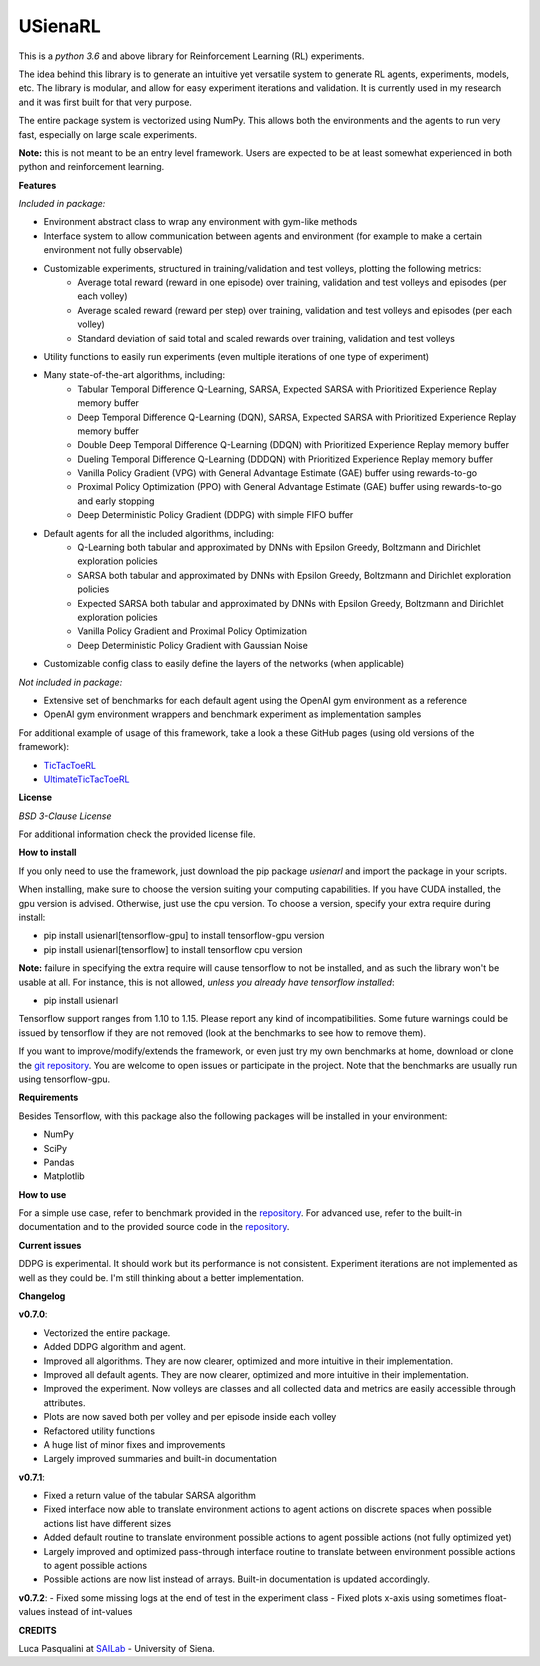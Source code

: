 USienaRL
*********

This is a *python 3.6* and above library for Reinforcement Learning (RL) experiments.

The idea behind this library is to generate an intuitive yet versatile system to generate RL agents, experiments, models, etc.
The library is modular, and allow for easy experiment iterations and validation. It is currently used in my research and it
was first built for that very purpose.

The entire package system is vectorized using NumPy. This allows both the environments and the agents to run very fast,
especially on large scale experiments.

**Note:** this is not meant to be an entry level framework. Users are expected to be at least somewhat experienced in both
python and reinforcement learning.

**Features**

*Included in package:*

- Environment abstract class to wrap any environment with gym-like methods
- Interface system to allow communication between agents and environment (for example to make a certain environment not fully observable)
- Customizable experiments, structured in training/validation and test volleys, plotting the following metrics:
    - Average total reward (reward in one episode) over training, validation and test volleys and episodes (per each volley)
    - Average scaled reward (reward per step) over training, validation and test volleys and episodes (per each volley)
    - Standard deviation of said total and scaled rewards over training, validation and test volleys
- Utility functions to easily run experiments (even multiple iterations of one type of experiment)
- Many state-of-the-art algorithms, including:
    - Tabular Temporal Difference Q-Learning, SARSA, Expected SARSA with Prioritized Experience Replay memory buffer
    - Deep Temporal Difference Q-Learning (DQN), SARSA, Expected SARSA with Prioritized Experience Replay memory buffer
    - Double Deep Temporal Difference Q-Learning (DDQN) with Prioritized Experience Replay memory buffer
    - Dueling Temporal Difference Q-Learning (DDDQN) with Prioritized Experience Replay memory buffer
    - Vanilla Policy Gradient (VPG) with General Advantage Estimate (GAE) buffer using rewards-to-go
    - Proximal Policy Optimization (PPO) with General Advantage Estimate (GAE) buffer using rewards-to-go and early stopping
    - Deep Deterministic Policy Gradient (DDPG) with simple FIFO buffer
- Default agents for all the included algorithms, including:
    - Q-Learning both tabular and approximated by DNNs with Epsilon Greedy, Boltzmann and Dirichlet exploration policies
    - SARSA both tabular and approximated by DNNs with Epsilon Greedy, Boltzmann and Dirichlet exploration policies
    - Expected SARSA both tabular and approximated by DNNs with Epsilon Greedy, Boltzmann and Dirichlet exploration policies
    - Vanilla Policy Gradient and Proximal Policy Optimization
    - Deep Deterministic Policy Gradient with Gaussian Noise
- Customizable config class to easily define the layers of the networks (when applicable)

*Not included in package:*

- Extensive set of benchmarks for each default agent using the OpenAI gym environment as a reference
- OpenAI gym environment wrappers and benchmark experiment as implementation samples

For additional example of usage of this framework, take a look a these GitHub pages (using old versions of the framework):

- `TicTacToeRL <https://github.com/InsaneMonster/TicTacToeRL>`_
- `UltimateTicTacToeRL <https://github.com/InsaneMonster/UltimateTicTacToeRL>`_

**License**

*BSD 3-Clause License*

For additional information check the provided license file.

**How to install**

If you only need to use the framework, just download the pip package *usienarl* and import the package in your scripts.

When installing, make sure to choose the version suiting your computing capabilities.
If you have CUDA installed, the gpu version is advised. Otherwise, just use the cpu version.
To choose a version, specify your extra require during install:

- pip install usienarl[tensorflow-gpu] to install tensorflow-gpu version
- pip install usienarl[tensorflow] to install tensorflow cpu version

**Note:** failure in specifying the extra require will cause tensorflow to not be installed, and as such the library won't
be usable at all. For instance, this is not allowed, *unless you already have tensorflow installed*:

- pip install usienarl

Tensorflow support ranges from 1.10 to 1.15. Please report any kind of incompatibilities.
Some future warnings could be issued by tensorflow if they are not removed (look at the benchmarks to see how to remove them).

If you want to improve/modify/extends the framework, or even just try my own benchmarks at home, download or clone
the `git repository <https://github.com/InsaneMonster/USienaRL>`_.
You are welcome to open issues or participate in the project. Note that the benchmarks are usually run using tensorflow-gpu.

**Requirements**

Besides Tensorflow, with this package also the following packages will be installed in your environment:

- NumPy
- SciPy
- Pandas
- Matplotlib

**How to use**

For a simple use case, refer to benchmark provided in the `repository <https://github.com/InsaneMonster/USienaRL>`_.
For advanced use, refer to the built-in documentation and to the provided source code in the `repository <https://github.com/InsaneMonster/USienaRL>`_.

**Current issues**

DDPG is experimental. It should work but its performance is not consistent.
Experiment iterations are not implemented as well as they could be. I'm still thinking about a better implementation.

**Changelog**

**v0.7.0**:

- Vectorized the entire package.
- Added DDPG algorithm and agent.
- Improved all algorithms. They are now clearer, optimized and more intuitive in their implementation.
- Improved all default agents. They are now clearer, optimized and more intuitive in their implementation.
- Improved the experiment. Now volleys are classes and all collected data and metrics are easily accessible through attributes.
- Plots are now saved both per volley and per episode inside each volley
- Refactored utility functions
- A huge list of minor fixes and improvements
- Largely improved summaries and built-in documentation

**v0.7.1**:

- Fixed a return value of the tabular SARSA algorithm
- Fixed interface now able to translate environment actions to agent actions on discrete spaces when possible actions list have different sizes
- Added default routine to translate environment possible actions to agent possible actions (not fully optimized yet)
- Largely improved and optimized pass-through interface routine to translate between environment possible actions to agent possible actions
- Possible actions are now list instead of arrays. Built-in documentation is updated accordingly.

**v0.7.2**:
- Fixed some missing logs at the end of test in the experiment class
- Fixed plots x-axis using sometimes float-values instead of int-values

**CREDITS**

Luca Pasqualini at `SAILab <http://sailab.diism.unisi.it/people/luca-pasqualini/>`_ - University of Siena.
